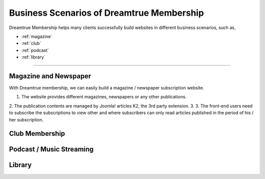 Business Scenarios of Dreamtrue Membership
*********************************************

Dreamtrue Membership helps many clients successfully build websites in different business scenarios, such as,

* :ref:`magazine`
* :ref:`club`
* :ref:`podcast`
* :ref:`library`

==================================================================================

.. _magazine:

Magazine and Newspaper
------------------------------

With Dreamtrue membership, we can easily build a magazine / newspaper subscription website.

1. The website provides different magazines, newspapers or any other publications.
2. The publication contents are managed by Joomla! articles K2, the 3rd party extension.
3.
3. The front-end users need to subscribe the subscriptions to view other and where subscribers can only read articles published in the period of his / her subscription.


.. _club:

Club Membership
--------------------------------





.. _podcast:

Podcast / Music Streaming
-----------------------------------




.. _library:

Library
-----------------------------------
